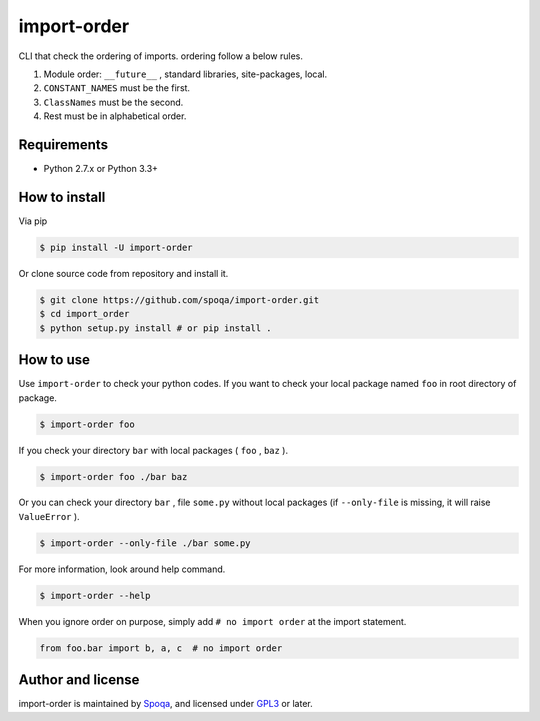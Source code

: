 import-order
==============

.. image:: https://pypip.in/wheel/import_order/badge.svg
    :target: https://pypi.python.org/pypi/import_order/
    :alt: Wheel Status

.. image:: https://pypip.in/py_versions/import_order/badge.svg
   :target: https://pypi.python.org/pypi/import_order/
   :alt: Supported Python versions

.. image:: https://pypip.in/version/import_order/badge.svg
    :target: https://pypi.python.org/pypi/import_order/
    :alt: Latest Version

CLI that check the ordering of imports. ordering follow a below rules.

1. Module order: ``__future__`` , standard libraries, site-packages, local.
2. ``CONSTANT_NAMES`` must be the first.
3. ``ClassNames`` must be the second.
4. Rest must be in alphabetical order.


Requirements
--------------

- Python 2.7.x or Python 3.3+


How to install
----------------

Via pip

.. code-block::

   $ pip install -U import-order

Or clone source code from repository and install it.

.. code-block::

   $ git clone https://github.com/spoqa/import-order.git
   $ cd import_order
   $ python setup.py install # or pip install .


How to use
-----------

Use ``import-order`` to check your python codes. If you want to check your
local package named ``foo`` in root directory of package.

.. code-block::

   $ import-order foo

If you check your directory ``bar`` with local packages ( ``foo`` , ``baz`` ).

.. code-block::

   $ import-order foo ./bar baz

Or you can check your directory ``bar`` , file ``some.py`` without
local packages (if ``--only-file`` is missing, it will raise ``ValueError`` ).

.. code-block::

   $ import-order --only-file ./bar some.py

For more information, look around help command.

.. code-block::

   $ import-order --help

When you ignore order on purpose, simply add ``# no import order`` at the
import statement.

.. code-block:: python

   from foo.bar import b, a, c  # no import order


Author and license
-------------------

import-order is maintained by Spoqa_, and licensed
under GPL3_ or later.


.. _GPL3: https://www.gnu.org/licenses/gpl.txt
.. _Spoqa: http://http://www.spoqa.com/
